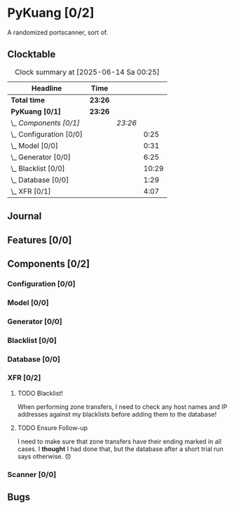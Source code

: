 # -*- mode: org; fill-column: 78; -*-
# Time-stamp: <2025-06-14 00:42:26 krylon>
#
#+TAGS: internals(i) ui(u) bug(b) feature(f)
#+TAGS: database(d) design(e), meditation(m)
#+TAGS: optimize(o) refactor(r) cleanup(c)
#+TODO: TODO(t)  RESEARCH(r) IMPLEMENT(i) TEST(e) | DONE(d) FAILED(f) CANCELLED(c)
#+TODO: MEDITATE(m) PLANNING(p) | SUSPENDED(s)
#+PRIORITIES: A G D

* PyKuang [0/2]
  :PROPERTIES:
  :COOKIE_DATA: todo recursive
  :VISIBILITY: children
  :END:
  A randomized portscanner, sort of.
** Clocktable
   #+BEGIN: clocktable :scope file :maxlevel 255 :emphasize t
   #+CAPTION: Clock summary at [2025-06-14 Sa 00:25]
   | Headline                  | Time    |         |       |
   |---------------------------+---------+---------+-------|
   | *Total time*              | *23:26* |         |       |
   |---------------------------+---------+---------+-------|
   | *PyKuang [0/1]*           | *23:26* |         |       |
   | \_  /Components [0/1]/    |         | /23:26/ |       |
   | \_    Configuration [0/0] |         |         |  0:25 |
   | \_    Model [0/0]         |         |         |  0:31 |
   | \_    Generator [0/0]     |         |         |  6:25 |
   | \_    Blacklist [0/0]     |         |         | 10:29 |
   | \_    Database [0/0]      |         |         |  1:29 |
   | \_    XFR [0/1]           |         |         |  4:07 |
   #+END:
** Journal
** Features [0/0]
   :PROPERTIES:
   :COOKIE_DATA: todo recursive
   :VISIBILITY: children
   :END:
** Components [0/2]
   :PROPERTIES:
   :COOKIE_DATA: todo recursive
   :VISIBILITY: children
   :END:
*** Configuration [0/0]
    :PROPERTIES:
    :COOKIE_DATA: todo recursive
    :VISIBILITY: children
    :END:
    :LOGBOOK:
    CLOCK: [2025-06-11 Mi 18:15]--[2025-06-11 Mi 18:40] =>  0:25
    :END:
*** Model [0/0]
    :PROPERTIES:
    :COOKIE_DATA: todo recursive
    :VISIBILITY: children
    :END:
    :LOGBOOK:
    CLOCK: [2025-06-07 Sa 15:20]--[2025-06-07 Sa 15:51] =>  0:31
    :END:
*** Generator [0/0]
    :PROPERTIES:
    :COOKIE_DATA: todo recursive
    :VISIBILITY: children
    :END:
    :LOGBOOK:
    CLOCK: [2025-06-12 Do 16:57]--[2025-06-12 Do 17:28] =>  0:31
    CLOCK: [2025-06-11 Mi 18:55]--[2025-06-11 Mi 23:44] =>  4:49
    CLOCK: [2025-06-11 Mi 17:48]--[2025-06-11 Mi 18:14] =>  0:26
    CLOCK: [2025-06-10 Di 17:43]--[2025-06-10 Di 18:22] =>  0:39
    :END:
*** Blacklist [0/0]
    :PROPERTIES:
    :COOKIE_DATA: todo recursive
    :VISIBILITY: children
    :END:
    :LOGBOOK:
    CLOCK: [2025-06-10 Di 18:34]--[2025-06-10 Di 23:02] =>  4:28
    CLOCK: [2025-06-10 Di 17:05]--[2025-06-10 Di 17:43] =>  0:38
    CLOCK: [2025-06-09 Mo 20:55]--[2025-06-09 Mo 21:47] =>  0:52
    CLOCK: [2025-06-09 Mo 18:20]--[2025-06-09 Mo 20:49] =>  2:29
    CLOCK: [2025-06-09 Mo 15:48]--[2025-06-09 Mo 16:50] =>  1:02
    CLOCK: [2025-06-08 So 16:54]--[2025-06-08 So 17:54] =>  1:00
    :END:
*** Database [0/0]
    :PROPERTIES:
    :COOKIE_DATA: todo recursive
    :VISIBILITY: children
    :END:
    :LOGBOOK:
    CLOCK: [2025-06-12 Do 17:28]--[2025-06-12 Do 18:02] =>  0:34
    CLOCK: [2025-06-12 Do 16:31]--[2025-06-12 Do 16:43] =>  0:12
    CLOCK: [2025-06-07 Sa 15:51]--[2025-06-07 Sa 16:34] =>  0:43
    :END:
*** XFR [0/2]
    :PROPERTIES:
    :COOKIE_DATA: todo recursive
    :VISIBILITY: children
    :END:
    :LOGBOOK:
    CLOCK: [2025-06-13 Fr 20:36]--[2025-06-14 Sa 00:23] =>  3:47
    CLOCK: [2025-06-12 Do 18:02]--[2025-06-12 Do 18:22] =>  0:20
    :END:
**** TODO Blacklist!
     When performing zone transfers, I need to check any host names and IP
     addresses against my blacklists before adding them to the database!
**** TODO Ensure Follow-up
     I need to make sure that zone transfers have their ending marked in all
     cases.
     I *thought* I had done that, but the database after a short trial run
     says otherwise. 😞
*** Scanner [0/0]
    :PROPERTIES:
    :COOKIE_DATA: todo recursive
    :VISIBILITY: children
    :END:
** Bugs
